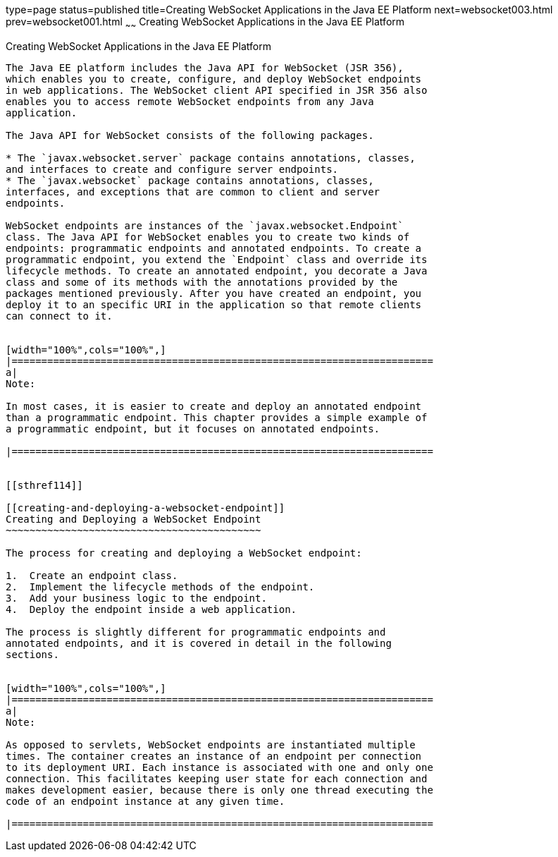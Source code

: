 type=page
status=published
title=Creating WebSocket Applications in the Java EE Platform
next=websocket003.html
prev=websocket001.html
~~~~~~
Creating WebSocket Applications in the Java EE Platform
=======================================================

[[BABEAEFC]]

[[creating-websocket-applications-in-the-java-ee-platform]]
Creating WebSocket Applications in the Java EE Platform
-------------------------------------------------------

The Java EE platform includes the Java API for WebSocket (JSR 356),
which enables you to create, configure, and deploy WebSocket endpoints
in web applications. The WebSocket client API specified in JSR 356 also
enables you to access remote WebSocket endpoints from any Java
application.

The Java API for WebSocket consists of the following packages.

* The `javax.websocket.server` package contains annotations, classes,
and interfaces to create and configure server endpoints.
* The `javax.websocket` package contains annotations, classes,
interfaces, and exceptions that are common to client and server
endpoints.

WebSocket endpoints are instances of the `javax.websocket.Endpoint`
class. The Java API for WebSocket enables you to create two kinds of
endpoints: programmatic endpoints and annotated endpoints. To create a
programmatic endpoint, you extend the `Endpoint` class and override its
lifecycle methods. To create an annotated endpoint, you decorate a Java
class and some of its methods with the annotations provided by the
packages mentioned previously. After you have created an endpoint, you
deploy it to an specific URI in the application so that remote clients
can connect to it.


[width="100%",cols="100%",]
|=======================================================================
a|
Note:

In most cases, it is easier to create and deploy an annotated endpoint
than a programmatic endpoint. This chapter provides a simple example of
a programmatic endpoint, but it focuses on annotated endpoints.

|=======================================================================


[[sthref114]]

[[creating-and-deploying-a-websocket-endpoint]]
Creating and Deploying a WebSocket Endpoint
~~~~~~~~~~~~~~~~~~~~~~~~~~~~~~~~~~~~~~~~~~~

The process for creating and deploying a WebSocket endpoint:

1.  Create an endpoint class.
2.  Implement the lifecycle methods of the endpoint.
3.  Add your business logic to the endpoint.
4.  Deploy the endpoint inside a web application.

The process is slightly different for programmatic endpoints and
annotated endpoints, and it is covered in detail in the following
sections.


[width="100%",cols="100%",]
|=======================================================================
a|
Note:

As opposed to servlets, WebSocket endpoints are instantiated multiple
times. The container creates an instance of an endpoint per connection
to its deployment URI. Each instance is associated with one and only one
connection. This facilitates keeping user state for each connection and
makes development easier, because there is only one thread executing the
code of an endpoint instance at any given time.

|=======================================================================



